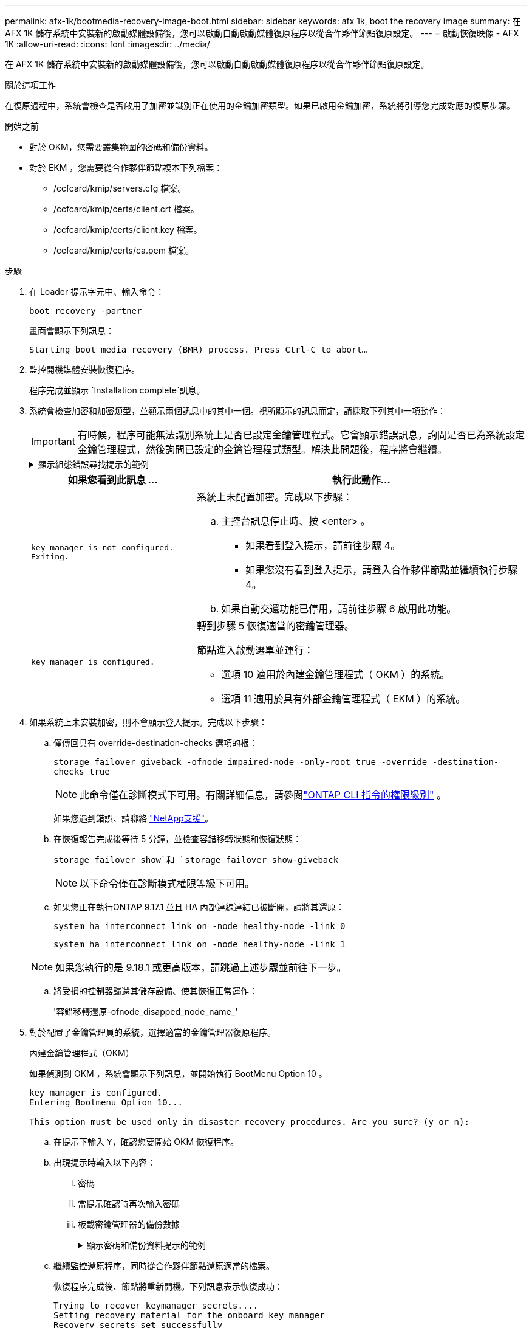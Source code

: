 ---
permalink: afx-1k/bootmedia-recovery-image-boot.html 
sidebar: sidebar 
keywords: afx 1k, boot the recovery image 
summary: 在 AFX 1K 儲存系統中安裝新的啟動媒體設備後，您可以啟動自動啟動媒體復原程序以從合作夥伴節點復原設定。 
---
= 啟動恢復映像 - AFX 1K
:allow-uri-read: 
:icons: font
:imagesdir: ../media/


[role="lead"]
在 AFX 1K 儲存系統中安裝新的啟動媒體設備後，您可以啟動自動啟動媒體復原程序以從合作夥伴節點復原設定。

.關於這項工作
在復原過程中，系統會檢查是否啟用了加密並識別正在使用的金鑰加密類型。如果已啟用金鑰加密，系統將引導您完成對應的復原步驟。

.開始之前
* 對於 OKM，您需要叢集範圍的密碼和備份資料。
* 對於 EKM ，您需要從合作夥伴節點複本下列檔案：
+
** /ccfcard/kmip/servers.cfg 檔案。
** /ccfcard/kmip/certs/client.crt 檔案。
** /ccfcard/kmip/certs/client.key 檔案。
** /ccfcard/kmip/certs/ca.pem 檔案。




.步驟
. 在 Loader 提示字元中、輸入命令：
+
`boot_recovery -partner`

+
畫面會顯示下列訊息：

+
`Starting boot media recovery (BMR) process. Press Ctrl-C to abort…`

. 監控開機媒體安裝恢復程序。
+
程序完成並顯示 `Installation complete`訊息。

. 系統會檢查加密和加密類型，並顯示兩個訊息中的其中一個。視所顯示的訊息而定，請採取下列其中一項動作：
+

IMPORTANT: 有時候，程序可能無法識別系統上是否已設定金鑰管理程式。它會顯示錯誤訊息，詢問是否已為系統設定金鑰管理程式，然後詢問已設定的金鑰管理程式類型。解決此問題後，程序將會繼續。

+
.顯示組態錯誤尋找提示的範例
[%collapsible]
====
....
Error when fetching key manager config from partner ${partner_ip}: ${status}

Has key manager been configured on this system

Is the key manager onboard

....
====
+
[cols="1,2"]
|===
| 如果您看到此訊息 ... | 執行此動作... 


 a| 
`key manager is not configured. Exiting.`
 a| 
系統上未配置加密。完成以下步驟：

.. 主控台訊息停止時、按 <enter> 。
+
*** 如果看到登入提示，請前往步驟 4。
*** 如果您沒有看到登入提示，請登入合作夥伴節點並繼續執行步驟 4。


.. 如果自動交還功能已停用，請前往步驟 6 啟用此功能。




 a| 
`key manager is configured.`
 a| 
轉到步驟 5 恢復適當的密鑰管理器。

節點進入啟動選單並運行：

** 選項 10 適用於內建金鑰管理程式（ OKM ）的系統。
** 選項 11 適用於具有外部金鑰管理程式（ EKM ）的系統。


|===
. 如果系統上未安裝加密，則不會顯示登入提示。完成以下步驟：
+
.. 僅傳回具有 override-destination-checks 選項的根：
+
`storage failover giveback -ofnode impaired-node -only-root true -override -destination-checks true`

+

NOTE: 此命令僅在診斷模式下可用。有關詳細信息，請參閱link:https://docs.netapp.com/us-en/ontap/system-admin/administrative-privilege-levels-concept.html["ONTAP CLI 指令的權限級別"^] 。

+
如果您遇到錯誤、請聯絡 https://support.netapp.com["NetApp支援"]。

.. 在恢復報告完成後等待 5 分鐘，並檢查容錯移轉狀態和恢復狀態：
+
`storage failover show`和 `storage failover show-giveback`

+

NOTE: 以下命令僅在診斷模式權限等級下可用。

.. 如果您正在執行ONTAP 9.17.1 並且 HA 內部連線連結已被斷開，請將其還原：
+
`system ha interconnect link on -node healthy-node -link 0`

+
`system ha interconnect link on -node healthy-node -link 1`

+

NOTE: 如果您執行的是 9.18.1 或更高版本，請跳過上述步驟並前往下一步。

.. 將受損的控制器歸還其儲存設備、使其恢復正常運作：
+
'容錯移轉還原-ofnode_disapped_node_name_'



. 對於配置了金鑰管理員的系統，選擇適當的金鑰管理器復原程序。
+
[role="tabbed-block"]
====
.內建金鑰管理程式（OKM）
--
如果偵測到 OKM ，系統會顯示下列訊息，並開始執行 BootMenu Option 10 。

....
key manager is configured.
Entering Bootmenu Option 10...

This option must be used only in disaster recovery procedures. Are you sure? (y or n):
....
.. 在提示下輸入 `Y`，確認您要開始 OKM 恢復程序。
.. 出現提示時輸入以下內容：
+
... 密碼
... 當提示確認時再次輸入密碼
... 板載密鑰管理器的備份數據
+
.顯示密碼和備份資料提示的範例
[%collapsible]
=====
....
Enter the passphrase for onboard key management:
-----BEGIN PASSPHRASE-----
<passphrase_value>
-----END PASSPHRASE-----
Enter the passphrase again to confirm:
-----BEGIN PASSPHRASE-----
<passphrase_value>
-----END PASSPHRASE-----
Enter the backup data:
-----BEGIN BACKUP-----
<passphrase_value>
-----END ACKUP-----
....
=====


.. 繼續監控還原程序，同時從合作夥伴節點還原適當的檔案。
+
恢復程序完成後、節點將重新開機。下列訊息表示恢復成功：

+
....
Trying to recover keymanager secrets....
Setting recovery material for the onboard key manager
Recovery secrets set successfully
Trying to delete any existing km_onboard.keydb file.

Successfully recovered keymanager secrets.
....
.. 當節點重新開機時、請確認系統已重新上線且運作正常、以確認開機媒體恢復成功。
.. 將受損的控制器歸還其儲存設備、使其恢復正常運作：
+
'容錯移轉還原-ofnode_disapped_node_name_'

+
... 如果 HA 互連連結已斷開，請將其恢復以恢復自動交還：
+
`system ha interconnect link on -node healthy-node -link 0`

+
`system ha interconnect link on -node healthy-node -link 1`



.. 在合作夥伴節點完全啟動並提供資料之後，請在叢集中同步 OKM 金鑰。
+
`security key-manager onboard sync`



--
.外部金鑰管理程式（EKM）
--
如果偵測到 EKM ，系統會顯示下列訊息，並開始執行 BootMenu Option 11 。

....
key manager is configured.
Entering Bootmenu Option 11...
....
.. 視金鑰是否成功還原而定、請採取下列其中一項動作：
+
*** 如果你看到 `kmip2_client: Successfully imported the keys from external key server: xxx.xxx.xxx.xxx:5696`在輸出中，EKM 配置已成功恢復。
+
該過程嘗試從夥伴節點恢復適當的檔案並重新啟動該節點。轉至步驟 d。

*** 如果密鑰未成功恢復，系統將停止並指示無法恢復密鑰。顯示錯誤和警告訊息。您必須重新執行復原過程：
+
`boot_recovery -partner`

+
.顯示金鑰還原錯誤和警告訊息的範例
[%collapsible]
=====
....

ERROR: kmip_init: halting this system with encrypted mroot...
WARNING: kmip_init: authentication keys might not be available.
********************************************************
*                 A T T E N T I O N                    *
*                                                      *
*       System cannot connect to key managers.         *
*                                                      *
********************************************************
ERROR: kmip_init: halting this system with encrypted mroot...
.
Terminated

Uptime: 11m32s
System halting...

LOADER-B>
....
=====


.. 當節點重新開機時，請確認系統已重新上線且可運作，以確認開機媒體還原是否成功。
.. 將控制器的儲存設備歸還，使其恢復正常運作：
+
'容錯移轉還原-ofnode_disapped_node_name_'

+
... 如果 HA 互連連結已斷開，請將其恢復以恢復自動交還：
+
`system ha interconnect link on -node healthy-node -link 0`

+
`system ha interconnect link on -node healthy-node -link 1`





--
====


. 如果自動恢復已停用、請重新啟用：
+
`storage failover modify -node local auto-giveback-of true`

. 如果啟用 AutoSupport 、請還原自動建立案例：
+
`system node autosupport invoke -node * -type all -message MAINT=END`



.接下來呢？
還原ONTAP映像並且節點啟動並提供資料後，您需要link:bootmedia-complete-rma.html["將故障零件退回 NetApp"]。
